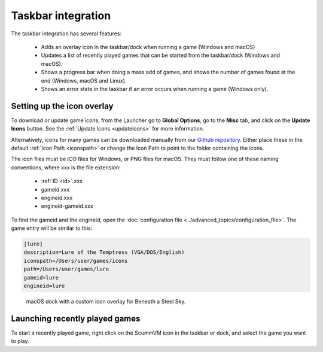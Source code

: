 ===========================
Taskbar integration
===========================

The taskbar integration has several features:

    - Adds an overlay icon in the taskbar/dock when running a game (Windows and macOS)
    -  Updates a list of recently played games that can be started from the taskbar/dock (Windows and macOS).
    -  Shows a progress bar when doing a mass add of games, and shows the number of games found at the end (Windows, macOS and Linux).
    -  Shows an error state in the taskbar if an error occurs when running a game (Windows only).


Setting up the icon overlay
================================

To download or update game icons, from the Launcher go to **Global Options**, go to the **Misc** tab, and click on the **Update Icons** button. See the :ref:`Update Icons <updateicons>` for more information.


Alternatively, icons for many games can be downloaded manually from our `Github repository <https://github.com/scummvm/scummvm-icons>`__. Either place these in the default :ref:`Icon Path <iconspath>` or change the Icon Path to point to the folder containing the icons. 

The icon files must be ICO files for Windows, or PNG files for macOS. They must follow one of these naming conventions, where xxx is the file extension:

    - :ref:`ID <id>`.xxx
    - gameid.xxx
    - engineid.xxx
    - engineid-gameid.xxx

To find the gameid and the engineid, open the :doc:`configuration file <../advanced_topics/configuration_file>`. The game entry will be similar to this:

.. code::

    [lure]
    description=Lure of the Temptress (VGA/DOS/English)
    iconspath=/Users/user/games/icons
    path=/Users/user/games/lure
    gameid=lure
    engineid=lure

.. figure:: ../images/taskbar/game_icon.png

    macOS dock with a custom icon overlay for Beneath a Steel Sky.

Launching recently played games
=======================================

To start a recently played game, right click on the ScummVM icon in the taskbar or dock, and select the game you want to play.


